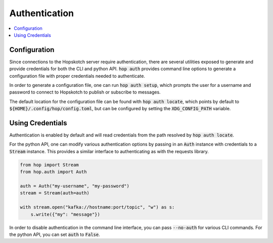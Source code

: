================
Authentication
================

.. contents::
   :local:

Configuration
------------------

Since connections to the Hopskotch server require authentication, there
are several utilities exposed to generate and provide credentials for
both the CLI and python API. :code:`hop auth` provides command line
options to generate a configuration file with proper credentials needed
to authenticate.

In order to generate a configuration file, one can run :code:`hop auth setup`,
which prompts the user for a username and password to connect to Hopskotch
to publish or subscribe to messages.

The default location for the configuration file can be found with :code:`hop auth locate`,
which points by default to :code:`${HOME}/.config/hop/config.toml`, but can be configured
by setting the :code:`XDG_CONFIG_PATH` variable.

Using Credentials
--------------------

Authentication is enabled by default and will read credentials from the
path resolved by :code:`hop auth locate`.

For the python API, one can modify various authentication options by passing
in an :code:`Auth` instance with credentials to a :code:`Stream` instance.
This provides a similar interface to authenticating as with the requests library.

.. code:: python

    from hop import Stream
    from hop.auth import Auth

    auth = Auth("my-username", "my-password")
    stream = Stream(auth=auth)

    with stream.open("kafka://hostname:port/topic", "w") as s:
        s.write({"my": "message"})

In order to disable authentication in the command line interface, you can
pass :code:`--no-auth` for various CLI commands. For the python API, you
can set :code:`auth` to :code:`False`.
